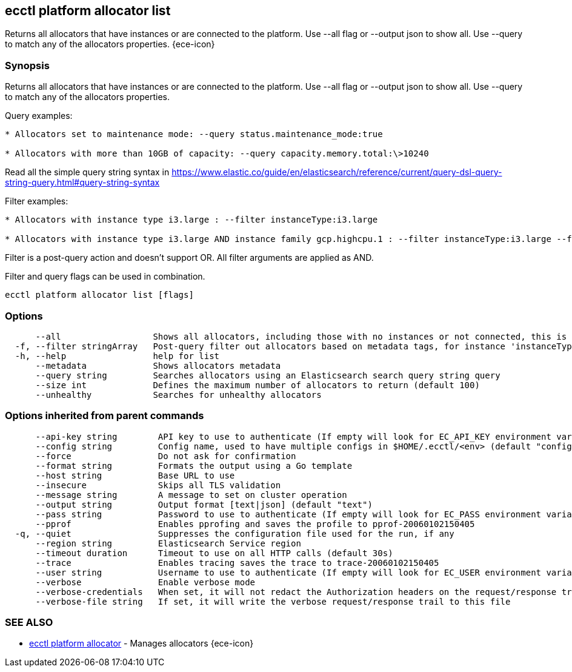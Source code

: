 [#ecctl_platform_allocator_list]
== ecctl platform allocator list

Returns all allocators that have instances or are connected to the platform. Use --all flag or --output json to show all. Use --query to match any of the allocators properties. {ece-icon}

[float]
=== Synopsis

Returns all allocators that have instances or are connected to the platform. Use --all flag or --output json to show all. Use --query to match any of the allocators properties.

Query examples:

....
* Allocators set to maintenance mode: --query status.maintenance_mode:true

* Allocators with more than 10GB of capacity: --query capacity.memory.total:\>10240
....

Read all the simple query string syntax in https://www.elastic.co/guide/en/elasticsearch/reference/current/query-dsl-query-string-query.html#query-string-syntax

Filter examples:

....
* Allocators with instance type i3.large : --filter instanceType:i3.large

* Allocators with instance type i3.large AND instance family gcp.highcpu.1 : --filter instanceType:i3.large --filter instanceFamily:gcp.highcpu.1
....

Filter is a post-query action and doesn't support OR. All filter arguments are applied as AND.

Filter and query flags can be used in combination.

----
ecctl platform allocator list [flags]
----

[float]
=== Options

----
      --all                  Shows all allocators, including those with no instances or not connected, this is relative to the --size flag.
  -f, --filter stringArray   Post-query filter out allocators based on metadata tags, for instance 'instanceType:i3.large'
  -h, --help                 help for list
      --metadata             Shows allocators metadata
      --query string         Searches allocators using an Elasticsearch search query string query
      --size int             Defines the maximum number of allocators to return (default 100)
      --unhealthy            Searches for unhealthy allocators
----

[float]
=== Options inherited from parent commands

----
      --api-key string        API key to use to authenticate (If empty will look for EC_API_KEY environment variable)
      --config string         Config name, used to have multiple configs in $HOME/.ecctl/<env> (default "config")
      --force                 Do not ask for confirmation
      --format string         Formats the output using a Go template
      --host string           Base URL to use
      --insecure              Skips all TLS validation
      --message string        A message to set on cluster operation
      --output string         Output format [text|json] (default "text")
      --pass string           Password to use to authenticate (If empty will look for EC_PASS environment variable)
      --pprof                 Enables pprofing and saves the profile to pprof-20060102150405
  -q, --quiet                 Suppresses the configuration file used for the run, if any
      --region string         Elasticsearch Service region
      --timeout duration      Timeout to use on all HTTP calls (default 30s)
      --trace                 Enables tracing saves the trace to trace-20060102150405
      --user string           Username to use to authenticate (If empty will look for EC_USER environment variable)
      --verbose               Enable verbose mode
      --verbose-credentials   When set, it will not redact the Authorization headers on the request/response trail
      --verbose-file string   If set, it will write the verbose request/response trail to this file
----

[float]
=== SEE ALSO

* xref:ecctl_platform_allocator[ecctl platform allocator]	 - Manages allocators {ece-icon}
